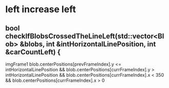 * left increase left

** bool checkIfBlobsCrossedTheLineLeft(std::vector<Blob> &blobs, int &intHorizontalLinePosition, int &carCountLeft) {

imgFrame1
blob.centerPositions[prevFrameIndex].y <= intHorizontalLinePosition &&
blob.centerPositions[currFrameIndex].y > intHorizontalLinePosition &&
blob.centerPositions[currFrameIndex].x < 350 &&
blob.centerPositions[currFrameIndex].x > 0

* 

